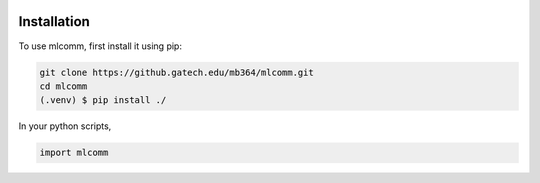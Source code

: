 .. image:: media/install.png

Installation
=============

.. _installation:

To use mlcomm, first install it using pip:

.. code-block:: console
    
    git clone https://github.gatech.edu/mb364/mlcomm.git
    cd mlcomm
    (.venv) $ pip install ./

In your python scripts,

.. code-block:: python

    import mlcomm